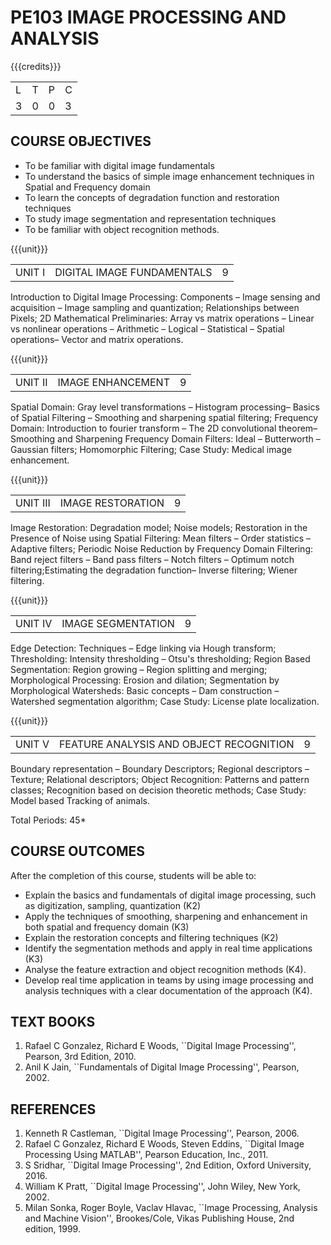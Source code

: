 * PE103 IMAGE PROCESSING AND ANALYSIS
:properties:
:author: Ms. R. Priyadharsini and Ms. P. Mirunalini
:date: 09.03.2021  
:end:

#+startup: showall
{{{credits}}}
| L | T | P | C |
| 3 | 0 | 0 | 3 |

** R2021 CHANGES :noexport:
1. Added case study in units 2,4 & 5
2. Modified CO5 from K3 to K4
3. CO6 is added to map the soft POs and mapping done accordingly.

** CO PO MAPPING :noexport:
#+NAME: co-po-mapping
|                |    | PO1 | PO2 | PO3 | PO4 | PO5 | PO6 | PO7 | PO8 | PO9 | PO10 | PO11 | PO12 | PSO1 | PSO2 | PSO3 |
|                |    |  K3 |  K4 |  K5 |  K5 |  K6 |   - |   - |   - |   - |    - |    - |    - |   K3 |   K3 |   K6 |
| CO1            | K2 |   2 |   2 |   1 |   1 |   1 |   0 |   0 |   0 |   0 |    0 |    0 |    0 |    2 |    0 |    0 |
| CO2            | K3 |   3 |   2 |   2 |   2 |   1 |   1 |   0 |   0 |   1 |    1 |    0 |    0 |    3 |    2 |    1 |
| CO3            | K2 |   2 |   2 |   1 |   1 |   1 |   0 |   0 |   0 |   0 |    0 |    0 |    0 |    2 |    0 |    0 |
| CO4            | K3 |   3 |   2 |   2 |   2 |   1 |   0 |   1 |   0 |   1 |    1 |    0 |    0 |    3 |    2 |    1 |
| CO5            | K3 |   3 |   2 |   2 |   2 |   1 |   0 |   0 |   0 |   1 |    1 |    0 |    0 |    3 |    2 |    1 |
| CO6            | K4 |   2 |   2 |   2 |   1 |   1 |   1 |   1 |   1 |   3 |    2 |    0 |    1 |    2 |    3 |    2 |
| Score          |    |  15 |  12 |  10 |   9 |   6 |   2 |   2 |   1 |   6 |    5 |    0 |    1 |   15 |    9 |    5 |
| Course Mapping |    |   3 |   2 |   2 |   2 |   1 |   1 |   1 |   1 |   1 |    1 |    0 |    1 |    3 |    2 |    1 |

#+begin_comment
- 1. Almost the same as EC8093  DIGITAL IMAGE PROCESSING in AU 2017
- 2. Change in Unit V (see the comment below unit V)
- 3. Unit - II in PCP1279(M.E. CSE Image Processing and Analysis)is
     split into Unit- II and III
     Image segmentation and Feature analysis methods in Unit- III of PCP1279 are moved to Unit - IV and 
     Unit - V respectively.
     The topic object recognition is added in Unit - V
- 4. Five Course outcomes specified and aligned with units
- 5. Not Applicable.
#+end_comment

** COURSE OBJECTIVES
- To be familiar with digital image fundamentals
- To understand the basics of simple image enhancement techniques in
  Spatial and Frequency domain
- To learn the concepts of degradation function and restoration
  techniques
- To study image segmentation and representation techniques
- To be familiar with object recognition methods.

{{{unit}}}
|UNIT I | DIGITAL IMAGE FUNDAMENTALS | 9 |
Introduction to Digital Image Processing: Components -- Image sensing
and acquisition -- Image sampling and quantization; Relationships
between Pixels; 2D Mathematical Preliminaries: Array vs matrix
operations -- Linear vs nonlinear operations -- Arithmetic -- Logical
-- Statistical -- Spatial operations-- Vector and matrix operations.

{{{unit}}}
|UNIT II | IMAGE ENHANCEMENT | 9 |
Spatial Domain: Gray level transformations -- Histogram processing--
Basics of Spatial Filtering -- Smoothing and sharpening spatial
filtering; Frequency Domain: Introduction to fourier transform -- The 2D convolutional theorem--
Smoothing and Sharpening Frequency Domain Filters: Ideal --
Butterworth -- Gaussian filters; Homomorphic Filtering; Case Study: Medical image enhancement.

{{{unit}}}
|UNIT III | IMAGE RESTORATION | 9 |
Image Restoration: Degradation model; Noise models; Restoration in the
Presence of Noise using Spatial Filtering: Mean filters -- Order
statistics -- Adaptive filters; Periodic Noise Reduction by Frequency
Domain Filtering: Band reject filters -- Band pass filters -- Notch
filters -- Optimum notch filtering;Estimating the degradation function-- Inverse filtering; Wiener
filtering.

{{{unit}}}
|UNIT IV | IMAGE SEGMENTATION | 9 |
Edge Detection: Techniques -- Edge linking via Hough transform; Thresholding:
Intensity thresholding -- Otsu's thresholding; Region Based
Segmentation: Region growing -- Region splitting and merging;
Morphological Processing: Erosion and dilation; Segmentation by
Morphological Watersheds: Basic concepts -- Dam construction --
Watershed segmentation algorithm; Case Study: License plate localization.

{{{unit}}}
|UNIT V | FEATURE ANALYSIS AND OBJECT RECOGNITION | 9 |
Boundary representation -- Boundary Descriptors;
Regional descriptors -- Texture; Relational descriptors; Object
Recognition: Patterns and pattern classes; Recognition based on
decision theoretic methods; Case Study: Model based Tracking of animals. 

#+begin_comment
Removed: Image compression
Added: Case Study for Image recognition
#+end_comment

\hfill *Total Periods: 45*

** COURSE OUTCOMES
After the completion of this course, students will be able to: 
- Explain the basics and fundamentals of digital image processing,
  such as digitization, sampling, quantization (K2)
- Apply the techniques of smoothing, sharpening and
  enhancement in both spatial and frequency domain (K3)
- Explain the restoration concepts and filtering techniques (K2)
- Identify the segmentation methods and apply in real time applications (K3)
- Analyse the feature extraction and object recognition methods (K4).
- Develop real time application in teams by  using image processing and analysis techniques with a clear documentation  of the approach (K4).

   
** TEXT BOOKS
1. Rafael C Gonzalez, Richard E Woods, ``Digital Image Processing'',
   Pearson, 3rd Edition, 2010.
2. Anil K Jain, ``Fundamentals of Digital Image Processing'',
   Pearson, 2002.
   
** REFERENCES
1. Kenneth R Castleman, ``Digital Image Processing'', Pearson, 2006.
2. Rafael C Gonzalez, Richard E Woods, Steven Eddins, ``Digital
   Image Processing Using MATLAB'', Pearson Education, Inc., 2011.
3. S Sridhar, ``Digital Image Processing'', 2nd Edition, Oxford University, 2016.
4. William K Pratt, ``Digital Image Processing'', John Wiley, New
   York, 2002.
5. Milan Sonka, Roger Boyle, Vaclav Hlavac, ``Image Processing,
   Analysis and Machine Vision'', Brookes/Cole, Vikas Publishing
   House, 2nd edition, 1999.

